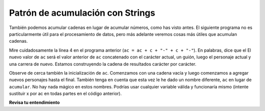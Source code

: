 ..  Copyright (C)  Brad Miller, David Ranum, Jeffrey Elkner, Peter Wentworth, Allen B. Downey, Chris
    Meyers, and Dario Mitchell.  Permission is granted to copy, distribute
    and/or modify this document under the terms of the GNU Free Documentation
    License, Version 1.3 or any later version published by the Free Software
    Foundation; with Invariant Sections being Forward, Prefaces, and
    Contributor List, no Front-Cover Texts, and no Back-Cover Texts.  A copy of
    the license is included in the section entitled "GNU Free Documentation
    License".

.. qnum::
   :prefix: seqmut-10-
   :start: 1

Patrón de acumulación con Strings
----------------------------------

También podemos acumular cadenas en lugar de acumular números, como has visto antes. El siguiente programa no es
particularmente útil para el procesamiento de datos, pero más adelante veremos cosas más útiles que acumulan cadenas.

.. activecode:: ac8_10_1
    
   s = input("Enter some text")
   ac = ""
   for c in s:
       ac = ac + c + "-" + c + "-"
       
   print(ac)
 
Mire cuidadosamente la línea 4 en el programa anterior (``ac = ac + c + "-" + c + "-"``). En palabras, dice que el
El nuevo valor de ``ac`` será el valor anterior de ``ac`` concatenado con el carácter actual, un guión, luego el
personaje actual y una carrera de nuevo. Estamos construyendo la cadena de resultados carácter por carácter.

Observe de cerca también la inicialización de ``ac``. Comenzamos con una cadena vacía y luego comenzamos a agregar
nuevos personajes hasta el final. También tenga en cuenta que esta vez le he dado un nombre diferente, ``ac`` en lugar de
``acumular``. No hay nada mágico en estos nombres. Podrías usar cualquier variable válida y funcionaría
mismo (intente sustituir x por ac en todas partes en el código anterior).

**Revisa tu entendimiento**

.. mchoice:: question8_10_1
   :answer_a: Ball
   :answer_b: BALL
   :answer_c: LLAB
   :correct: c
   :feedback_a: Cada elemento se convierte a mayúsculas antes de la concatenación.
   :feedback_b: Cada carácter se convierte a mayúsculas pero el orden es incorrecto.
   :feedback_c: Sí, el orden se invierte debido al orden de la concatenación.
   :practice: T

   Lo que se imprime en las siguientes declaraciones:
   
   .. code-block:: python

      s = "ball"
      r = ""
      for item in s:
         r = item.upper() + r
      print(r)

.. activecode:: ac8_10_2
   :language: python
   :autograde: unittest
   :practice: T

   1. Para cada carácter de la cadena ya guardado en la variable ``str1``, agregue cada carácter a una lista llamada ``caracteres``.
   ~~~~
   str1 = "I love python"
   # SUGERENCIA: ¿cuál es el acumulador? Eso debería ir aquí.
      
   =====

   from unittest.gui import TestCaseGui

   class myTests(TestCaseGui):

      def testTwo(self):
         self.assertEqual(chars, ['I', ' ', 'l', 'o', 'v', 'e', ' ', 'p', 'y', 't', 'h', 'o', 'n'], "Testing that chars is assigned to correct values.")
         self.assertIn('append', self.getEditorText(), "Testing your code (Don't worry about actual and expected values).")

   myTests().main()

.. activecode:: ac6_6_6
   :language: python
   :autograde: unittest
   :practice: T

   Asigne una cadena vacía a la variable ``output``. Usando la función ``range``, escriba el código para que la variable ``output`` tenga 35 ``a`` dentro (como ``"aaaaaaaaaaaaaaaaaaaaaaaaaaaaaaaaaaa"``). Pista: ¡usa accumulation pattern!
   ~~~~

   =====

   from unittest.gui import TestCaseGui

   class myTests(TestCaseGui):

      def testThree(self):
         self.assertEqual(output, "aaaaaaaaaaaaaaaaaaaaaaaaaaaaaaaaaaa", "Testing that output has the correct value.")
         self.assertNotIn("aaaaaaaaaaaaaaaaaaaaaaaaaaaaaaaaaaa", self.getEditorText(), "Testing your code (Don't worry about actual and expected values).")

   myTests().main()
   
